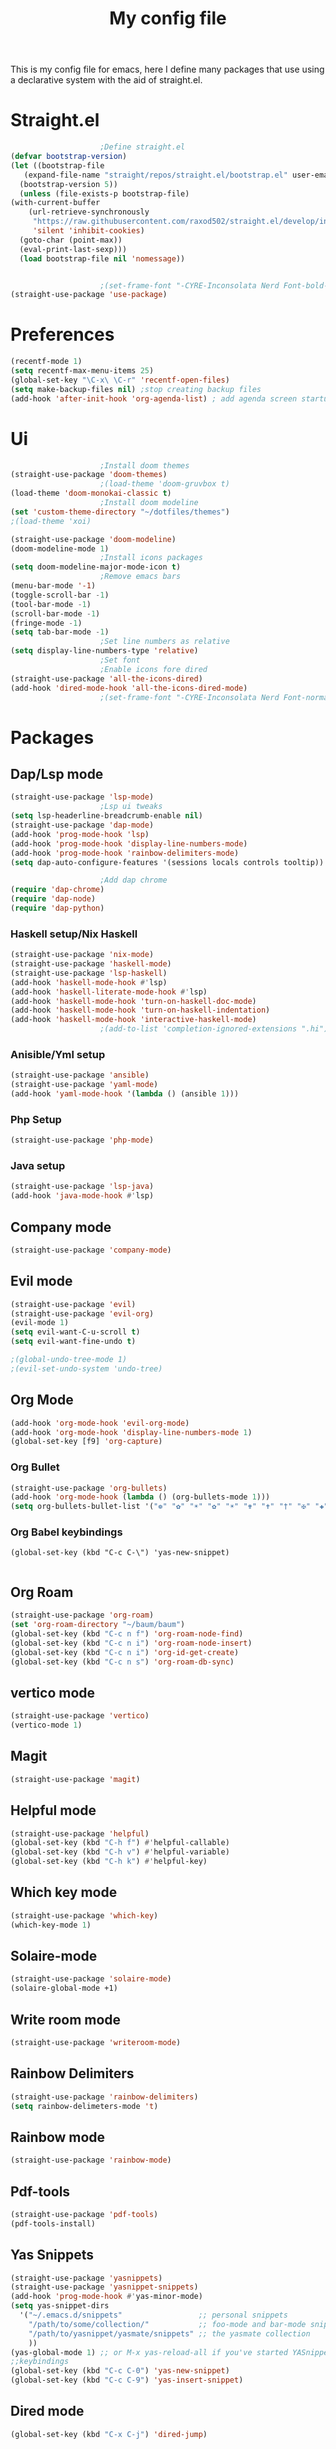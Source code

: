 #+TITLE: My config file

This is my config file for emacs, here I define many packages that use
using a declarative system with the aid of straight.el.

* Straight.el 
  #+BEGIN_SRC emacs-lisp
					    ;Define straight.el 
    (defvar bootstrap-version)
    (let ((bootstrap-file
	   (expand-file-name "straight/repos/straight.el/bootstrap.el" user-emacs-directory))
	  (bootstrap-version 5))
      (unless (file-exists-p bootstrap-file)
	(with-current-buffer
	    (url-retrieve-synchronously
	     "https://raw.githubusercontent.com/raxod502/straight.el/develop/install.el"
	     'silent 'inhibit-cookies)
	  (goto-char (point-max))
	  (eval-print-last-sexp)))
      (load bootstrap-file nil 'nomessage))


					    ;(set-frame-font "-CYRE-Inconsolata Nerd Font-bold-normal-normal-*-*-*-*-*-*-0-iso10646-1" nil t)
    (straight-use-package 'use-package)
  #+END_SRC

* Preferences
  #+BEGIN_SRC emacs-lisp
    (recentf-mode 1)
    (setq recentf-max-menu-items 25)
    (global-set-key "\C-x\ \C-r" 'recentf-open-files)
    (setq make-backup-files nil) ;stop creating backup files
    (add-hook 'after-init-hook 'org-agenda-list) ; add agenda screen startup
  #+END_SRC 

* Ui  
  #+BEGIN_SRC emacs-lisp
					    ;Install doom themes
    (straight-use-package 'doom-themes)
					    ;(load-theme 'doom-gruvbox t)
    (load-theme 'doom-monokai-classic t)
					    ;Install doom modeline
    (set 'custom-theme-directory "~/dotfiles/themes")
    ;(load-theme 'xoi)

    (straight-use-package 'doom-modeline)
    (doom-modeline-mode 1)
					    ;Install icons packages
    (setq doom-modeline-major-mode-icon t)
					    ;Remove emacs bars
    (menu-bar-mode '-1)
    (toggle-scroll-bar -1)
    (tool-bar-mode -1)
    (scroll-bar-mode -1)
    (fringe-mode -1)
    (setq tab-bar-mode -1)
					    ;Set line numbers as relative
    (setq display-line-numbers-type 'relative)
					    ;Set font
					    ;Enable icons fore dired
    (straight-use-package 'all-the-icons-dired)
    (add-hook 'dired-mode-hook 'all-the-icons-dired-mode)
					    ;(set-frame-font "-CYRE-Inconsolata Nerd Font-normal-normal-normal-*-*-*-*-*-*-0-iso10646-1V")
  #+END_SRC

* Packages
** Dap/Lsp mode
   #+BEGIN_SRC emacs-lisp
     (straight-use-package 'lsp-mode)
					     ;Lsp ui tweaks
     (setq lsp-headerline-breadcrumb-enable nil)
     (straight-use-package 'dap-mode)
     (add-hook 'prog-mode-hook 'lsp)
     (add-hook 'prog-mode-hook 'display-line-numbers-mode)
     (add-hook 'prog-mode-hook 'rainbow-delimiters-mode)
     (setq dap-auto-configure-features '(sessions locals controls tooltip))

					     ;Add dap chrome
     (require 'dap-chrome)
     (require 'dap-node)
     (require 'dap-python)
   #+END_SRC
*** Haskell setup/Nix Haskell
    #+BEGIN_SRC emacs-lisp
      (straight-use-package 'nix-mode)
      (straight-use-package 'haskell-mode)
      (straight-use-package 'lsp-haskell)
      (add-hook 'haskell-mode-hook #'lsp)
      (add-hook 'haskell-literate-mode-hook #'lsp)
      (add-hook 'haskell-mode-hook 'turn-on-haskell-doc-mode)
      (add-hook 'haskell-mode-hook 'turn-on-haskell-indentation)
      (add-hook 'haskell-mode-hook 'interactive-haskell-mode)
					      ;(add-to-list 'completion-ignored-extensions ".hi")
    #+END_SRC   
*** Anisible/Yml setup
    #+BEGIN_SRC emacs-lisp
      (straight-use-package 'ansible)
      (straight-use-package 'yaml-mode)
      (add-hook 'yaml-mode-hook '(lambda () (ansible 1)))
    #+END_SRC
*** Php Setup
    #+begin_src emacs-lisp
      (straight-use-package 'php-mode)
    #+end_src
*** Java setup
    #+begin_src emacs-lisp
      (straight-use-package 'lsp-java)
      (add-hook 'java-mode-hook #'lsp)
    #+end_src
** Company mode 
   #+BEGIN_SRC emacs-lisp
     (straight-use-package 'company-mode)
   #+END_SRC
** Evil mode
   #+BEGIN_SRC emacs-lisp
     (straight-use-package 'evil)
     (straight-use-package 'evil-org)
     (evil-mode 1)
     (setq evil-want-C-u-scroll t)
     (setq evil-want-fine-undo t)
     
     ;(global-undo-tree-mode 1) 
     ;(evil-set-undo-system 'undo-tree)
   #+END_SRC
** Org Mode 
   #+BEGIN_SRC emacs-lisp
     (add-hook 'org-mode-hook 'evil-org-mode)
     (add-hook 'org-mode-hook 'display-line-numbers-mode 1)
     (global-set-key [f9] 'org-capture)
   #+END_SRC
*** Org Bullet
    #+begin_src emacs-lisp
      (straight-use-package 'org-bullets)
      (add-hook 'org-mode-hook (lambda () (org-bullets-mode 1)))
      (setq org-bullets-bullet-list '("❁" "✿" "☀" "✿" "☀" "✟" "✝" "†" "✠" "✚" "✜" "✛" "✢" "✣" "✤" "✥"))
    #+end_src
*** Org Babel keybindings
    #+begin_src emasc-lisp
    (global-set-key (kbd "C-c C-\") 'yas-new-snippet)

    #+end_src
** Org Roam
   #+begin_src emacs-lisp
     (straight-use-package 'org-roam)
     (set 'org-roam-directory "~/baum/baum")
     (global-set-key (kbd "C-c n f") 'org-roam-node-find)
     (global-set-key (kbd "C-c n i") 'org-roam-node-insert)
     (global-set-key (kbd "C-c n i") 'org-id-get-create)
     (global-set-key (kbd "C-c n s") 'org-roam-db-sync)
     
   #+end_src
** vertico mode
   #+BEGIN_SRC emacs-lisp
     (straight-use-package 'vertico)
     (vertico-mode 1)
   #+END_SRC
** Magit
   #+BEGIN_SRC emacs-lisp
     (straight-use-package 'magit)
   #+END_SRC
** Helpful mode
   #+BEGIN_SRC emacs-lisp
     (straight-use-package 'helpful)
     (global-set-key (kbd "C-h f") #'helpful-callable)
     (global-set-key (kbd "C-h v") #'helpful-variable)
     (global-set-key (kbd "C-h k") #'helpful-key)
   #+END_SRC
** Which key mode
   #+BEGIN_SRC emacs-lisp
     (straight-use-package 'which-key)
     (which-key-mode 1)
   #+END_SRC
** Solaire-mode
   #+begin_src emacs-lisp
     (straight-use-package 'solaire-mode)
     (solaire-global-mode +1)
   #+end_src
** Write room mode
   #+begin_src emacs-lisp
     (straight-use-package 'writeroom-mode)
   #+end_src
** Rainbow Delimiters 
   #+begin_src emacs-lisp
     (straight-use-package 'rainbow-delimiters)
     (setq rainbow-delimeters-mode 't)
   #+end_src
** Rainbow mode
   #+begin_src emacs-lisp
     (straight-use-package 'rainbow-mode)
   #+end_src
** Pdf-tools
   #+begin_src emacs-lisp
     (straight-use-package 'pdf-tools)
     (pdf-tools-install)
   #+end_src
** Yas Snippets
   #+begin_src emacs-lisp
     (straight-use-package 'yasnippets)
     (straight-use-package 'yasnippet-snippets)
     (add-hook 'prog-mode-hook #'yas-minor-mode)
     (setq yas-snippet-dirs
	   '("~/.emacs.d/snippets"                 ;; personal snippets
	     "/path/to/some/collection/"           ;; foo-mode and bar-mode snippet collection
	     "/path/to/yasnippet/yasmate/snippets" ;; the yasmate collection
	     ))
     (yas-global-mode 1) ;; or M-x yas-reload-all if you've started YASnippet already.
     ;;keybindings
     (global-set-key (kbd "C-c C-0") 'yas-new-snippet)
     (global-set-key (kbd "C-c C-9") 'yas-insert-snippet)

   #+end_src
** Dired mode
   #+begin_src emacs-lisp
     (global-set-key (kbd "C-x C-j") 'dired-jump)
   #+end_src
** Emmet mode
   #+begin_src emacs-lisp
     (straight-use-package 'emmet-mode)
   #+end_src
** Recent Mode
   #+begin_src emacs-lisp
     (straight-use-package 'recentf)
   #+end_src
** Helm mod
   #+begin_src emacs-lisp
     (straight-use-package 'helm)
   #+end_src
** Pdf-view-restore
   #+begin_src emacs-lisp
   (straight-use-package 'pdf-view-restore)
   (add-hook'pdf-view-mode-hook 'pdf-view-restore 1)

   #+end_src
** Undo tree
   #+begin_src emacs-lisp
   (straight-use-package 'undo-tree)
   #+end_src
** Treemacs
#+BEGIN_SRC emacs-lisp
(straight-use-package 'treemacs)
#+END_SRC
* Melpa
  #+begin_src emacs-lisp
    (setq package-archives '(("melpa" . "https://melpa.org/packages/")
		     ("org"."https://orgmode.org/elpa/")
			     ("elpa"."https://melpa.org/packages/")))
  #+end_src
